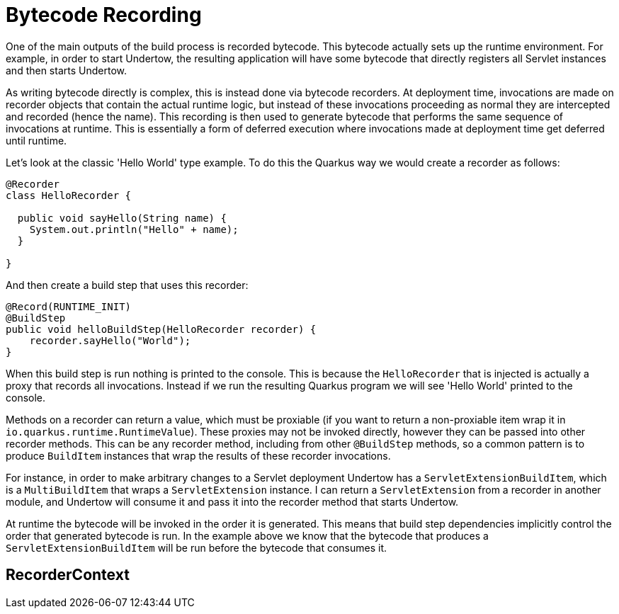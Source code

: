 [id="bytecode-recording_{context}"]
= Bytecode Recording

One of the main outputs of the build process is recorded bytecode. This bytecode actually sets up the runtime environment. For example, in order to start Undertow, the resulting application will have some bytecode that directly registers all
Servlet instances and then starts Undertow.

As writing bytecode directly is complex, this is instead done via bytecode recorders. At deployment time,
invocations are made on recorder objects that contain the actual runtime logic, but instead of these invocations
proceeding as normal they are intercepted and recorded (hence the name). This recording is then used to generate bytecode
that performs the same sequence of invocations at runtime. This is essentially a form of deferred execution where invocations
made at deployment time get deferred until runtime.

Let's look at the classic 'Hello World' type example. To do this the Quarkus way we would create a recorder as follows:

[source,java,nowrap-option=""]
----
@Recorder
class HelloRecorder {

  public void sayHello(String name) {
    System.out.println("Hello" + name);
  }

}
----

And then create a build step that uses this recorder:

[source,java,nowrap-option=""]
----
@Record(RUNTIME_INIT)
@BuildStep
public void helloBuildStep(HelloRecorder recorder) {
    recorder.sayHello("World");
}
----

When this build step is run nothing is printed to the console. This is because the `HelloRecorder` that is injected is
actually a proxy that records all invocations. Instead if we run the resulting Quarkus program we will see 'Hello World'
printed to the console.

Methods on a recorder can return a value, which must be proxiable (if you want to return a non-proxiable item wrap it
in `io.quarkus.runtime.RuntimeValue`). These proxies may not be invoked directly, however they can be passed
into other recorder methods. This can be any recorder method, including from other `@BuildStep` methods, so a common pattern
is to produce `BuildItem` instances that wrap the results of these recorder invocations.

For instance, in order to make arbitrary changes to a Servlet deployment Undertow has a `ServletExtensionBuildItem`,
which is a `MultiBuildItem` that wraps a `ServletExtension` instance. I can return a `ServletExtension` from a recorder
in another module, and Undertow will consume it and pass it into the recorder method that starts Undertow.

At runtime the bytecode will be invoked in the order it is generated. This means that build step dependencies implicitly
control the order that generated bytecode is run. In the example above we know that the bytecode that produces a
`ServletExtensionBuildItem` will be run before the bytecode that consumes it.

[id="recordercontext_{context}"]
== RecorderContext
:context: recordercontext